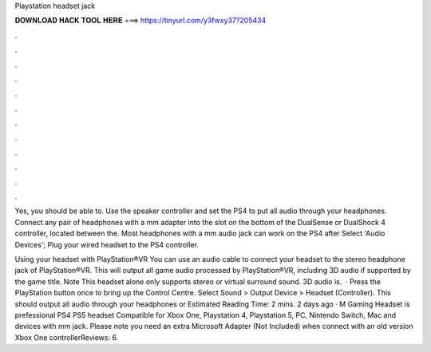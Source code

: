 Playstation headset jack



𝐃𝐎𝐖𝐍𝐋𝐎𝐀𝐃 𝐇𝐀𝐂𝐊 𝐓𝐎𝐎𝐋 𝐇𝐄𝐑𝐄 ===> https://tinyurl.com/y3fwxy37?205434



.



.



.



.



.



.



.



.



.



.



.



.

Yes, you should be able to. Use the speaker controller and set the PS4 to put all audio through your headphones. Connect any pair of headphones with a mm adapter into the slot on the bottom of the DualSense or DualShock 4 controller, located between the. Most headphones with a mm audio jack can work on the PS4 after Select 'Audio Devices'; Plug your wired headset to the PS4 controller.

Using your headset with PlayStation®VR You can use an audio cable to connect your headset to the stereo headphone jack of PlayStation®VR. This will output all game audio processed by PlayStation®VR, including 3D audio if supported by the game title. Note This headset alone only supports stereo or virtual surround sound. 3D audio is.  · Press the PlayStation button once to bring up the Control Centre. Select Sound > Output Device > Headset (Controller). This should output all audio through your headphones or Estimated Reading Time: 2 mins. 2 days ago · M Gaming Headset is prefessional PS4 PS5 headset Compatible for Xbox One, Playstation 4, Playstation 5, PC, Nintendo Switch, Mac and  devices with mm jack. Please note you need an extra Microsoft Adapter (Not Included) when connect with an old version Xbox One controllerReviews: 6.
